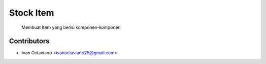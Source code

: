 Stock Item
========================================================================

    Membuat Item yang berisi komponen-komponen


Contributors
------------

* Ivan Octaviano <ivanoctaviano25@gmail.com>
